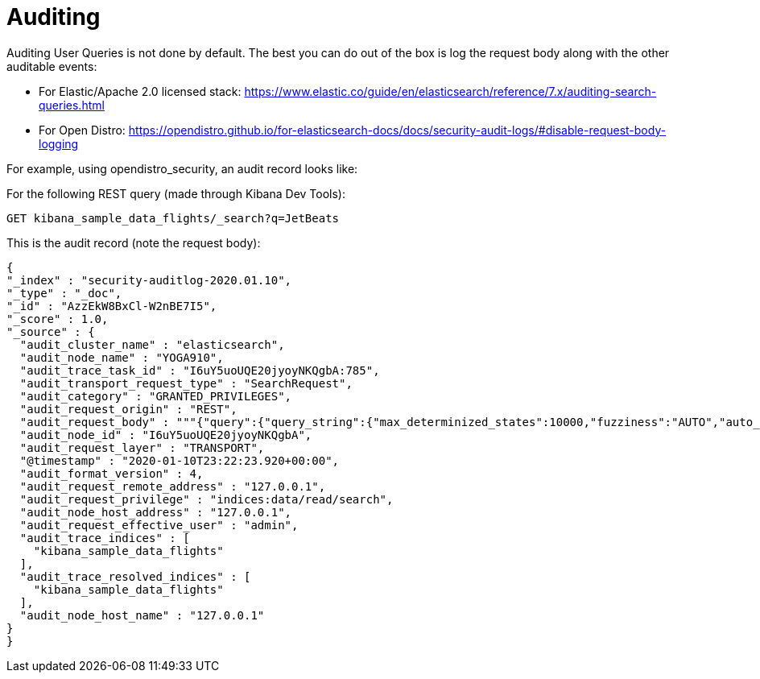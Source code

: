= Auditing

Auditing User Queries is not done by default. The best you can do out of the box is log the request body along with the other auditable events:

* For Elastic/Apache 2.0 licensed stack: https://www.elastic.co/guide/en/elasticsearch/reference/7.x/auditing-search-queries.html
* For Open Distro: https://opendistro.github.io/for-elasticsearch-docs/docs/security-audit-logs/#disable-request-body-logging

For example, using opendistro_security, an audit record looks like:

For the following REST query (made through Kibana Dev Tools):

 GET kibana_sample_data_flights/_search?q=JetBeats

This is the audit record (note the request body):
[source,json]
--
{
"_index" : "security-auditlog-2020.01.10",
"_type" : "_doc",
"_id" : "AzzEkW8BxCl-W2nBE7I5",
"_score" : 1.0,
"_source" : {
  "audit_cluster_name" : "elasticsearch",
  "audit_node_name" : "YOGA910",
  "audit_trace_task_id" : "I6uY5uoUQE20jyoyNKQgbA:785",
  "audit_transport_request_type" : "SearchRequest",
  "audit_category" : "GRANTED_PRIVILEGES",
  "audit_request_origin" : "REST",
  "audit_request_body" : """{"query":{"query_string":{"max_determinized_states":10000,"fuzziness":"AUTO","auto_generate_synonyms_phrase_query":true,"phrase_slop":0,"query":"JetBeats","analyze_wildcard":false,"fuzzy_transpositions":true,"type":"best_fields","fuzzy_prefix_length":0,"default_operator":"or","fuzzy_max_expansions":50,"boost":1.0,"enable_position_increments":true,"fields":[],"escape":false}}}""",
  "audit_node_id" : "I6uY5uoUQE20jyoyNKQgbA",
  "audit_request_layer" : "TRANSPORT",
  "@timestamp" : "2020-01-10T23:22:23.920+00:00",
  "audit_format_version" : 4,
  "audit_request_remote_address" : "127.0.0.1",
  "audit_request_privilege" : "indices:data/read/search",
  "audit_node_host_address" : "127.0.0.1",
  "audit_request_effective_user" : "admin",
  "audit_trace_indices" : [
    "kibana_sample_data_flights"
  ],
  "audit_trace_resolved_indices" : [
    "kibana_sample_data_flights"
  ],
  "audit_node_host_name" : "127.0.0.1"
}
}
--